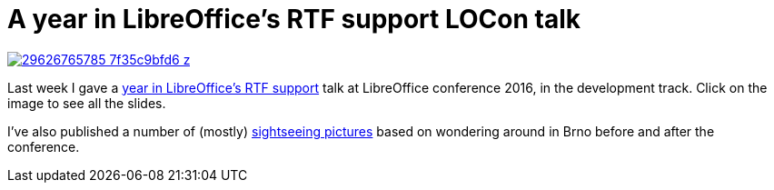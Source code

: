 = A year in LibreOffice's RTF support LOCon talk

:slug: rtf-locon-brno-2k16
:category: libreoffice
:tags: en
:date: 2016-09-12T09:55:00Z
image::https://farm9.staticflickr.com/8004/29626765785_7f35c9bfd6_z.jpg[align="center",link="https://speakerd.s3.amazonaws.com/presentations/65dac04a99f146649b08cf66211469fd/rtf-locon-brno-2k16.pdf"]

Last week I gave a
http://conference.libreoffice.org/2016/the-program/sept-8th-thursday/[ year in
LibreOffice's RTF support] talk at LibreOffice conference 2016, in the
development track. Click on the image to see all the slides.

I've also published a number of (mostly)
https://www.flickr.com/photos/vmiklos/albums/72157673517450165[sightseeing
pictures] based on wondering around in Brno before and after the conference.

// vim: ft=asciidoc
